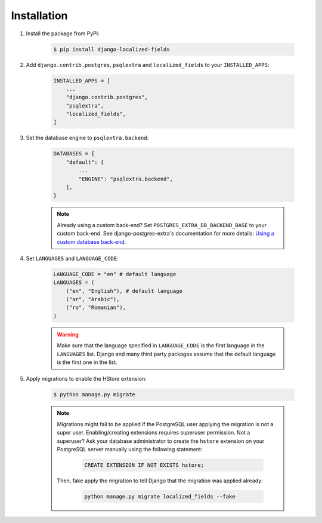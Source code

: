 .. _installation:

Installation
============

1. Install the package from PyPi:

    .. code-block:: bash

        $ pip install django-localized-fields

2. Add ``django.contrib.postgres``, ``psqlextra`` and ``localized_fields`` to your ``INSTALLED_APPS``:

    .. code-block:: python

        INSTALLED_APPS = [
            ...
            "django.contrib.postgres",
            "psqlextra",
            "localized_fields",
        ]


3. Set the database engine to ``psqlextra.backend``:

    .. code-block:: python

        DATABASES = {
            "default": {
                ...
                "ENGINE": "psqlextra.backend",
            ],
        }

    .. note::

        Already using a custom back-end? Set ``POSTGRES_EXTRA_DB_BACKEND_BASE`` to your custom back-end. See django-postgres-extra's documentation for more details: `Using a custom database back-end <https://django-postgres-extra.readthedocs.io/db-engine/#using-a-custom-database-back-end>`_.

4. Set ``LANGUAGES`` and ``LANGUAGE_CODE``:

    .. code-block:: python

        LANGUAGE_CODE = "en" # default language
        LANGUAGES = (
            ("en", "English"), # default language
            ("ar", "Arabic"),
            ("ro", "Romanian"),
        )


    .. warning::

        Make sure that the language specified in ``LANGUAGE_CODE`` is the first language in the ``LANGUAGES`` list. Django and many third party packages assume that the default language is the first one in the list.

5. Apply migrations to enable the HStore extension:

    .. code-block:: bash

        $ python manage.py migrate

    .. note::

        Migrations might fail to be applied if the PostgreSQL user applying the migration is not a super user. Enabling/creating extensions requires superuser permission. Not a superuser? Ask your database administrator to create the ``hstore`` extension on your PostgreSQL server manually using the following statement:

            .. code-block:: sql

                CREATE EXTENSION IF NOT EXISTS hstore;

        Then, fake apply the migration to tell Django that the migration was applied already:

            .. code-block:: bash

                python manage.py migrate localized_fields --fake
